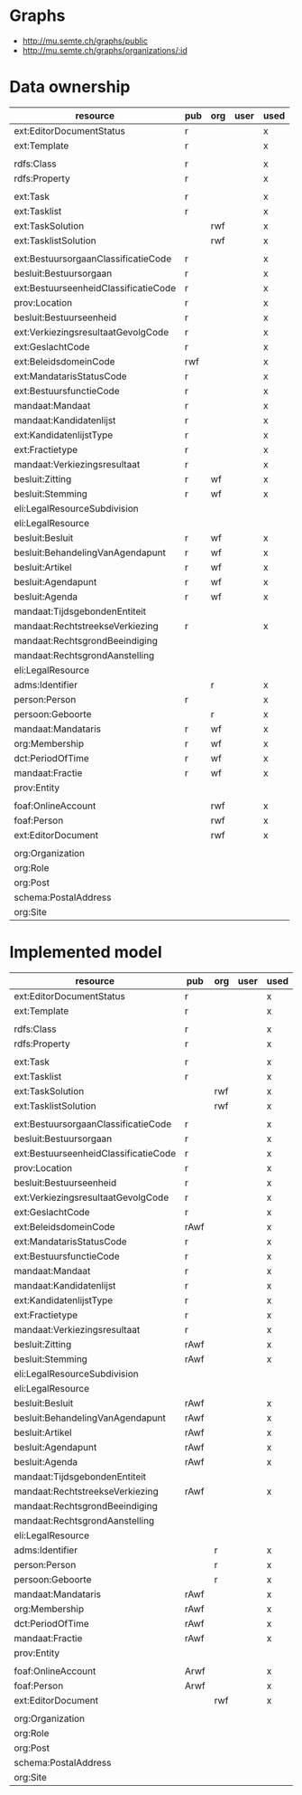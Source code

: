 * Graphs
- http://mu.semte.ch/graphs/public
- http://mu.semte.ch/graphs/organizations/:id
* Data ownership
| resource                             | pub | org | user | used |
|--------------------------------------+-----+-----+------+------|
| ext:EditorDocumentStatus             | r   |     |      | x    |
| ext:Template                         | r   |     |      | x    |
|                                      |     |     |      |      |
| rdfs:Class                           | r   |     |      | x    |
| rdfs:Property                        | r   |     |      | x    |
|                                      |     |     |      |      |
| ext:Task                             | r   |     |      | x    |
| ext:Tasklist                         | r   |     |      | x    |
| ext:TaskSolution                     |     | rwf |      | x    |
| ext:TasklistSolution                 |     | rwf |      | x    |
|                                      |     |     |      |      |
| ext:BestuursorgaanClassificatieCode  | r   |     |      | x    |
| besluit:Bestuursorgaan               | r   |     |      | x    |
| ext:BestuurseenheidClassificatieCode | r   |     |      | x    |
| prov:Location                        | r   |     |      | x    |
| besluit:Bestuurseenheid              | r   |     |      | x    |
| ext:VerkiezingsresultaatGevolgCode   | r   |     |      | x    |
| ext:GeslachtCode                     | r   |     |      | x    |
| ext:BeleidsdomeinCode                | rwf |     |      | x    |
| ext:MandatarisStatusCode             | r   |     |      | x    |
| ext:BestuursfunctieCode              | r   |     |      | x    |
| mandaat:Mandaat                      | r   |     |      | x    |
| mandaat:Kandidatenlijst              | r   |     |      | x    |
| ext:KandidatenlijstType              | r   |     |      | x    |
| ext:Fractietype                      | r   |     |      | x    |
| mandaat:Verkiezingsresultaat         | r   |     |      | x    |
| besluit:Zitting                      | r   | wf  |      | x    |
| besluit:Stemming                     | r   | wf  |      | x    |
| eli:LegalResourceSubdivision         |     |     |      |      |
| eli:LegalResource                    |     |     |      |      |
| besluit:Besluit                      | r   | wf  |      | x    |
| besluit:BehandelingVanAgendapunt     | r   | wf  |      | x    |
| besluit:Artikel                      | r   | wf  |      | x    |
| besluit:Agendapunt                   | r   | wf  |      | x    |
| besluit:Agenda                       | r   | wf  |      | x    |
| mandaat:TijdsgebondenEntiteit        |     |     |      |      |
| mandaat:RechtstreekseVerkiezing      | r   |     |      | x    |
| mandaat:RechtsgrondBeeindiging       |     |     |      |      |
| mandaat:RechtsgrondAanstelling       |     |     |      |      |
| eli:LegalResource                    |     |     |      |      |
| adms:Identifier                      |     | r   |      | x    |
| person:Person                        | r   |     |      | x    |
| persoon:Geboorte                     |     | r   |      | x    |
| mandaat:Mandataris                   | r   | wf  |      | x    |
| org:Membership                       | r   | wf  |      | x    |
| dct:PeriodOfTime                     | r   | wf  |      | x    |
| mandaat:Fractie                      | r   | wf  |      | x    |
| prov:Entity                          |     |     |      |      |
|                                      |     |     |      |      |
| foaf:OnlineAccount                   |     | rwf |      | x    |
| foaf:Person                          |     | rwf |      | x    |
| ext:EditorDocument                   |     | rwf |      | x    |
|                                      |     |     |      |      |
| org:Organization                     |     |     |      |      |
| org:Role                             |     |     |      |      |
| org:Post                             |     |     |      |      |
| schema:PostalAddress                 |     |     |      |      |
| org:Site                             |     |     |      |      |

* Implemented model
| resource                             | pub  | org | user | used |
|--------------------------------------+------+-----+------+------|
| ext:EditorDocumentStatus             | r    |     |      | x    |
| ext:Template                         | r    |     |      | x    |
|                                      |      |     |      |      |
| rdfs:Class                           | r    |     |      | x    |
| rdfs:Property                        | r    |     |      | x    |
|                                      |      |     |      |      |
| ext:Task                             | r    |     |      | x    |
| ext:Tasklist                         | r    |     |      | x    |
| ext:TaskSolution                     |      | rwf |      | x    |
| ext:TasklistSolution                 |      | rwf |      | x    |
|                                      |      |     |      |      |
| ext:BestuursorgaanClassificatieCode  | r    |     |      | x    |
| besluit:Bestuursorgaan               | r    |     |      | x    |
| ext:BestuurseenheidClassificatieCode | r    |     |      | x    |
| prov:Location                        | r    |     |      | x    |
| besluit:Bestuurseenheid              | r    |     |      | x    |
| ext:VerkiezingsresultaatGevolgCode   | r    |     |      | x    |
| ext:GeslachtCode                     | r    |     |      | x    |
| ext:BeleidsdomeinCode                | rAwf |     |      | x    |
| ext:MandatarisStatusCode             | r    |     |      | x    |
| ext:BestuursfunctieCode              | r    |     |      | x    |
| mandaat:Mandaat                      | r    |     |      | x    |
| mandaat:Kandidatenlijst              | r    |     |      | x    |
| ext:KandidatenlijstType              | r    |     |      | x    |
| ext:Fractietype                      | r    |     |      | x    |
| mandaat:Verkiezingsresultaat         | r    |     |      | x    |
| besluit:Zitting                      | rAwf |     |      | x    |
| besluit:Stemming                     | rAwf |     |      | x    |
| eli:LegalResourceSubdivision         |      |     |      |      |
| eli:LegalResource                    |      |     |      |      |
| besluit:Besluit                      | rAwf |     |      | x    |
| besluit:BehandelingVanAgendapunt     | rAwf |     |      | x    |
| besluit:Artikel                      | rAwf |     |      | x    |
| besluit:Agendapunt                   | rAwf |     |      | x    |
| besluit:Agenda                       | rAwf |     |      | x    |
| mandaat:TijdsgebondenEntiteit        |      |     |      |      |
| mandaat:RechtstreekseVerkiezing      | rAwf |     |      | x    |
| mandaat:RechtsgrondBeeindiging       |      |     |      |      |
| mandaat:RechtsgrondAanstelling       |      |     |      |      |
| eli:LegalResource                    |      |     |      |      |
| adms:Identifier                      |      | r   |      | x    |
| person:Person                        |      | r   |      | x    |
| persoon:Geboorte                     |      | r   |      | x    |
| mandaat:Mandataris                   | rAwf |     |      | x    |
| org:Membership                       | rAwf |     |      | x    |
| dct:PeriodOfTime                     | rAwf |     |      | x    |
| mandaat:Fractie                      | rAwf |     |      | x    |
| prov:Entity                          |      |     |      |      |
|                                      |      |     |      |      |
| foaf:OnlineAccount                   | Arwf |     |      | x    |
| foaf:Person                          | Arwf |     |      | x    |
| ext:EditorDocument                   |      | rwf |      | x    |
|                                      |      |     |      |      |
| org:Organization                     |      |     |      |      |
| org:Role                             |      |     |      |      |
| org:Post                             |      |     |      |      |
| schema:PostalAddress                 |      |     |      |      |
| org:Site                             |      |     |      |      |

